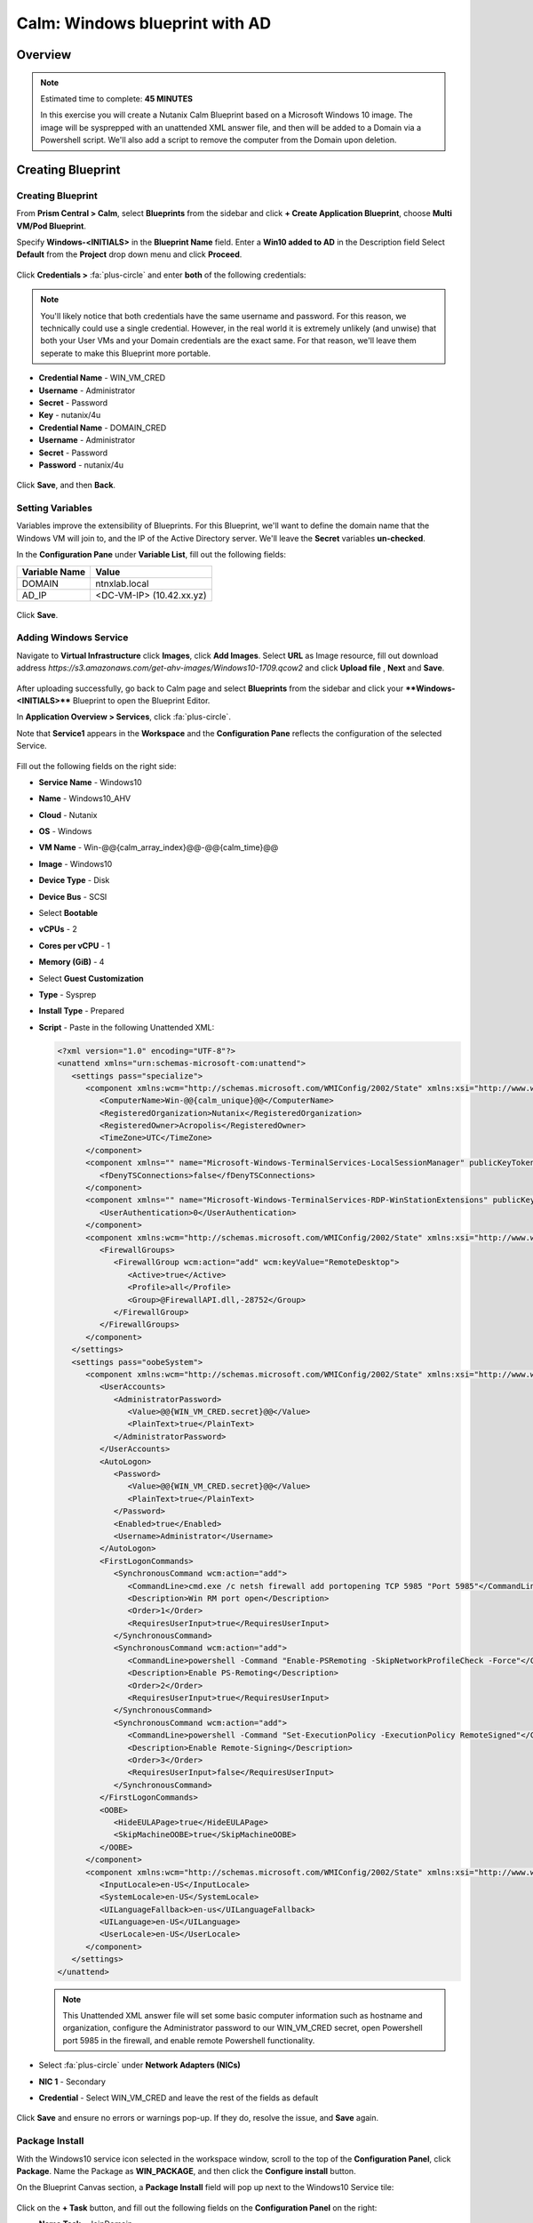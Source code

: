 .. _calm_windows_blueprint:

-----------------------
Calm: Windows blueprint with AD
-----------------------

Overview
++++++++

.. note::

  Estimated time to complete: **45 MINUTES**

  In this exercise you will create a Nutanix Calm Blueprint based on a Microsoft Windows 10 image.  The image will be sysprepped with an unattended XML answer file, and then will be added to a Domain via a Powershell script.  We'll also add a script to remove the computer from the Domain upon deletion.


Creating Blueprint 
++++++++++++++++++

Creating Blueprint
..................

From **Prism Central > Calm**, select **Blueprints** from the sidebar and click **+ Create Application Blueprint**, choose **Multi VM/Pod Blueprint**.

Specify **Windows-<INITIALS>** in the **Blueprint Name** field.
Enter a **Win10 added to AD** in the Description field
Select **Default** from the **Project** drop down menu and click **Proceed**.

.. figure:: images/windows0.png

Click **Credentials >** :fa:`plus-circle` and enter **both** of the following credentials:

.. note::

  You'll likely notice that both credentials have the same username and password.  For this reason, we technically could use a single credential.  However, in the real world it is extremely unlikely (and unwise) that both your User VMs and your Domain credentials are the exact same.  For that reason, we'll leave them seperate to make this Blueprint more portable.

- **Credential Name** - WIN_VM_CRED
- **Username** - Administrator
- **Secret** - Password
- **Key** - nutanix/4u


- **Credential Name** - DOMAIN_CRED
- **Username** - Administrator
- **Secret** - Password
- **Password** - nutanix/4u

.. figure:: images/windows1.png

Click **Save**, and then **Back**.

Setting Variables
.................

Variables improve the extensibility of Blueprints.  For this Blueprint, we'll want to define the domain name that the Windows VM will join to, and the IP of the Active Directory server.  We'll leave the **Secret** variables **un-checked**.

In the **Configuration Pane** under **Variable List**, fill out the following fields:

+------------------------+------------------------------------+
| **Variable Name**      | **Value**                          |
+------------------------+------------------------------------+
| DOMAIN                 | ntnxlab.local                      |
+------------------------+------------------------------------+
| AD\_IP                 | <DC-VM-IP> (10.42.xx.yz)           |
+------------------------+------------------------------------+

.. figure:: images/windows2.png

Click **Save**.

Adding Windows Service
......................

Navigate to **Virtual Infrastructure** click **Images**, click **Add Images**. Select **URL** as Image resource, fill out download address *https://s3.amazonaws.com/get-ahv-images/Windows10-1709.qcow2* and click **Upload file** , **Next** and **Save**.

.. figure:: images/windows22.png

After uploading successfully, go back to Calm page and select **Blueprints** from the sidebar and click your ****Windows-<INITIALS>**** Blueprint to open the Blueprint Editor.


In **Application Overview > Services**, click :fa:`plus-circle`.

Note that **Service1** appears in the **Workspace** and the **Configuration Pane** reflects the configuration of the selected Service.

.. figure:: images/windows21.png

Fill out the following fields on the right side:

- **Service Name** - Windows10
- **Name** - Windows10_AHV
- **Cloud** - Nutanix
- **OS** - Windows
- **VM Name** - Win-@@{calm_array_index}@@-@@{calm_time}@@
- **Image** - Windows10
- **Device Type** - Disk
- **Device Bus** - SCSI
- Select **Bootable**
- **vCPUs** - 2
- **Cores per vCPU** - 1
- **Memory (GiB)** - 4
- Select **Guest Customization**
- **Type** - Sysprep
- **Install Type** - Prepared
- **Script** - Paste in the following Unattended XML:

  .. code-block:: xml

     <?xml version="1.0" encoding="UTF-8"?>
     <unattend xmlns="urn:schemas-microsoft-com:unattend">
        <settings pass="specialize">
           <component xmlns:wcm="http://schemas.microsoft.com/WMIConfig/2002/State" xmlns:xsi="http://www.w3.org/2001/XMLSchema-instance" name="Microsoft-Windows-Shell-Setup" processorArchitecture="amd64" publicKeyToken="31bf3856ad364e35" language="neutral" versionScope="nonSxS">
              <ComputerName>Win-@@{calm_unique}@@</ComputerName>
              <RegisteredOrganization>Nutanix</RegisteredOrganization>
              <RegisteredOwner>Acropolis</RegisteredOwner>
              <TimeZone>UTC</TimeZone>
           </component>
           <component xmlns="" name="Microsoft-Windows-TerminalServices-LocalSessionManager" publicKeyToken="31bf3856ad364e35" language="neutral" versionScope="nonSxS" processorArchitecture="amd64">
              <fDenyTSConnections>false</fDenyTSConnections>
           </component>
           <component xmlns="" name="Microsoft-Windows-TerminalServices-RDP-WinStationExtensions" publicKeyToken="31bf3856ad364e35" language="neutral" versionScope="nonSxS" processorArchitecture="amd64">
              <UserAuthentication>0</UserAuthentication>
           </component>
           <component xmlns:wcm="http://schemas.microsoft.com/WMIConfig/2002/State" xmlns:xsi="http://www.w3.org/2001/XMLSchema-instance" name="Networking-MPSSVC-Svc" processorArchitecture="amd64" publicKeyToken="31bf3856ad364e35" language="neutral" versionScope="nonSxS">
              <FirewallGroups>
                 <FirewallGroup wcm:action="add" wcm:keyValue="RemoteDesktop">
                    <Active>true</Active>
                    <Profile>all</Profile>
                    <Group>@FirewallAPI.dll,-28752</Group>
                 </FirewallGroup>
              </FirewallGroups>
           </component>
        </settings>
        <settings pass="oobeSystem">
           <component xmlns:wcm="http://schemas.microsoft.com/WMIConfig/2002/State" xmlns:xsi="http://www.w3.org/2001/XMLSchema-instance" name="Microsoft-Windows-Shell-Setup" processorArchitecture="amd64" publicKeyToken="31bf3856ad364e35" language="neutral" versionScope="nonSxS">
              <UserAccounts>
                 <AdministratorPassword>
                    <Value>@@{WIN_VM_CRED.secret}@@</Value>
                    <PlainText>true</PlainText>
                 </AdministratorPassword>
              </UserAccounts>
              <AutoLogon>
                 <Password>
                    <Value>@@{WIN_VM_CRED.secret}@@</Value>
                    <PlainText>true</PlainText>
                 </Password>
                 <Enabled>true</Enabled>
                 <Username>Administrator</Username>
              </AutoLogon>
              <FirstLogonCommands>
                 <SynchronousCommand wcm:action="add">
                    <CommandLine>cmd.exe /c netsh firewall add portopening TCP 5985 "Port 5985"</CommandLine>
                    <Description>Win RM port open</Description>
                    <Order>1</Order>
                    <RequiresUserInput>true</RequiresUserInput>
                 </SynchronousCommand>
                 <SynchronousCommand wcm:action="add">
                    <CommandLine>powershell -Command "Enable-PSRemoting -SkipNetworkProfileCheck -Force"</CommandLine>
                    <Description>Enable PS-Remoting</Description>
                    <Order>2</Order>
                    <RequiresUserInput>true</RequiresUserInput>
                 </SynchronousCommand>
                 <SynchronousCommand wcm:action="add">
                    <CommandLine>powershell -Command "Set-ExecutionPolicy -ExecutionPolicy RemoteSigned"</CommandLine>
                    <Description>Enable Remote-Signing</Description>
                    <Order>3</Order>
                    <RequiresUserInput>false</RequiresUserInput>
                 </SynchronousCommand>
              </FirstLogonCommands>
              <OOBE>
                 <HideEULAPage>true</HideEULAPage>
                 <SkipMachineOOBE>true</SkipMachineOOBE>
              </OOBE>
           </component>
           <component xmlns:wcm="http://schemas.microsoft.com/WMIConfig/2002/State" xmlns:xsi="http://www.w3.org/2001/XMLSchema-instance" name="Microsoft-Windows-International-Core" processorArchitecture="amd64" publicKeyToken="31bf3856ad364e35" language="neutral" versionScope="nonSxS">
              <InputLocale>en-US</InputLocale>
              <SystemLocale>en-US</SystemLocale>
              <UILanguageFallback>en-us</UILanguageFallback>
              <UILanguage>en-US</UILanguage>
              <UserLocale>en-US</UserLocale>
           </component>
        </settings>
     </unattend>

  .. note::
     This Unattended XML answer file will set some basic computer information such as hostname and organization, configure the Administrator password to our WIN_VM_CRED secret, open Powershell port 5985 in the firewall, and enable remote Powershell functionality.

  .. figure:: images/windows3.png

- Select :fa:`plus-circle` under **Network Adapters (NICs)**
- **NIC 1** - Secondary
- **Credential** - Select WIN_VM_CRED and leave the rest of the fields as default

  .. figure:: images/windows4.png

Click **Save** and ensure no errors or warnings pop-up.  If they do, resolve the issue, and **Save** again.

Package Install
...............

With the Windows10 service icon selected in the workspace window, scroll to the top of the **Configuration Panel**, click **Package**.  Name the Package as **WIN_PACKAGE**, and then click the **Configure install** button.

On the Blueprint Canvas section, a **Package Install** field will pop up next to the Windows10 Service tile:

.. figure:: images/windows51.png

Click on the **+ Task** button, and fill out the following fields on the **Configuration Panel** on the right:

- **Name Task** - JoinDomain
- **Type** - Execute
- **Script Type** - Powershell
- **Credential** - WIN_VM_CRED

.. figure:: images/windows5.png

Copy and paste the following script into the **Script** field:

.. code-block:: powershell

   $HOSTNAME = "Win-@@{calm_unique}@@"
   
   function Set-Hostname{
     [CmdletBinding()]
     Param(
         [parameter(Mandatory=$true)]
         [string]$Hostname
   )
     if ($Hostname -eq  $(hostname)){
       Write-Host "Hostname already set."
     } else{
       Rename-Computer -NewName $HOSTNAME -ErrorAction Stop
     }
   }
   
   function JointoDomain {
     [CmdletBinding()]
     Param(
         [parameter(Mandatory=$true)]
         [string]$DomainName,
         [parameter(Mandatory=$false)]
         [string]$OU,
         [parameter(Mandatory=$true)]
         [string]$Username,
         [parameter(Mandatory=$true)]
         [string]$Password,
         [parameter(Mandatory=$true)]
         [string]$Server
     )
     $adapter = Get-NetAdapter | ? {$_.Status -eq "up"}
     $adapter | Set-DnsClientServerAddress -ServerAddresses $Server
   
     if ($env:computername  -eq $env:userdomain) {
       Write-Host "Not in domain"
       $adminname = "$DomainName\$Username"
       $adminpassword = ConvertTo-SecureString -asPlainText -Force -String "$Password"
       Write-Host "$adminname , $password"
       $credential = New-Object System.Management.Automation.PSCredential($adminname,$adminpassword)
       Add-computer -DomainName $DomainName -Credential $credential -force -Options JoinWithNewName,AccountCreate -PassThru -ErrorAction Stop
     } else {
        Write-Host "Already in domain"
     }
   }
   
   if ($HOSTNAME -ne $Null){
     Write-Host "Setting Hostname"
     Set-Hostname -Hostname $HOSTNAME
   }
   
   JointoDomain -DomainName "@@{DOMAIN}@@" -Username "@@{DOMAIN_CRED.username}@@" -Password "@@{DOMAIN_CRED.secret}@@" -Server "@@{AD_IP}@@"
   
   Restart-Computer -Force -AsJob
   exit 0
   

.. note::
   Looking at the script you can see a function that sets the VM's hostname if it is not already set, a function that joins the computer to the domain specified via our macro and credentials that we set earlier, and finally restarts the user VM so the domain join takes affect.

Package Uninstall
.................

Select the Windows10 service icon in the workspace window again and scroll to the top of the **Configuration Panel**, click **Package**.

.. figure:: images/windows51.png

- **Click** - Configure Uninstall
- **Click** - + Task
- **Name Task** - RemoveDomain
- **Type** - Execute
- **Script Type** - Powershell
- **Credential** - WIN_VM_CRED

Copy and paste the following script into the **Script** field:

.. code-block:: powershell

   $HOSTNAME = "Win-@@{calm_unique}@@"
   
   function RemoveFromDomain {
     [CmdletBinding()]
     Param(
         [parameter(Mandatory=$true)]
         [string]$DomainName,
         [parameter(Mandatory=$false)]
         [string]$OU,
         [parameter(Mandatory=$true)]
         [string]$Username,
         [parameter(Mandatory=$true)]
         [string]$Password,
     )
     $adapter = Get-NetAdapter | ? {$_.Status -eq "up"}
     $adapter | Set-DnsClientServerAddress -ServerAddresses $Server
   
     $adminname = "$DomainName\$Username"
     $adminpassword = ConvertTo-SecureString -asPlainText -Force -String "$Password"
     Write-Host "$adminname , $password"
     $credential = New-Object System.Management.Automation.PSCredential($adminname,$adminpassword)
     Remove-computer -UnjoinDomaincredential $credential -PassThru -Verbose -Force
     Write-Host "Removed from domain @@{DOMAIN}@@"
   }
   
   RemoveFromDomain -DomainName "@@{DOMAIN}@@" -Username "@@{DOMAIN_CRED.username}@@" -Password "@@{DOMAIN_CRED.secret}@@"


.. note::
   This script contains a function which removes the computer from the domain, utilizing the DOMAIN_CRED credentials that we defined earlier.

Click **Save**. You will be prompted with specific errors if there are validation issues such as missing fields or unacceptable characters.

Blueprint Launch and Verification
+++++++++++++++++++++++++++++++++

Launching the Blueprint
.......................

From the toolbar at the top of the Blueprint Editor, click **Launch**.

In the **Name of the Application** field, specify a unique name (e.g. Windows-*<INITIALS>*-1).

Click **Create**.

You will be taken directly to the **Applications** page to monitor the provisioning of your Blueprint.

Select **Audit > Create** to view the progress of your application. You'll likely notice that the **Windows10_AHV - Check Login** takes some time to complete, as not only do we have to wait for the VM to power on, we have to wait for it to get Sysprepped with our Unattended XML file.  Once the login task is complete, select the **JoinDomain** task to view the output of our domain join script.

Note the status changes to **Running** after the Blueprint has been successfully provisioned.

.. figure:: images/windows6.png

Verification
............

Once the application is in a **Running** state, click on the **Services** tab, then select the **Windows10** service.  On the pane that opens to the right, copy the **Name** of the VM (it should be named something like Win-0-123456-789012).  Next, paste the VM name in the Searching box at the very top of Prism Central and click Enter.

.. figure:: images/windows7.png

Next, click **Launch Console**.  You should now be able to access your Windows VM.

.. figure:: images/windows8.png

At this point you're welcome to run the **Delete** action to clean up your application and underlying VM.  Alternatively, you could run the **Soft Delete** action, which deletes the application from Calm's point of view, but **leaves** the underlying VM(s) up and running. This is useful when the VM will be used and managed perpetually by an end user, and isn't needed to be managed by Calm.

Here, we keep the Window VM as a Window tool VM for future Files lab.

Takeaways
+++++++++

- In addition to Linux VM management with shell scripts, Nutanix Calm can natively manage Windows VMs via Powershell and Sysprep.
- Although the labs have focused solely on either Linux or Windows, Calm also supports managing different OSes within the same blueprint.  You can even manage VMs on different clouds, all within the same blueprint.
- Calm's system defined **Soft Delete** action allows you to delete an application from Calm, without affecting the underlying VMs, which is useful for Jumpboxes and Developer workstations. 

.. |proj-icon| image:: ../images/projects_icon.png
.. |mktmgr-icon| image:: ../images/marketplacemanager_icon.png
.. |mkt-icon| image:: ../images/marketplace_icon.png
.. |bp-icon| image:: ../images/blueprints_icon.png
